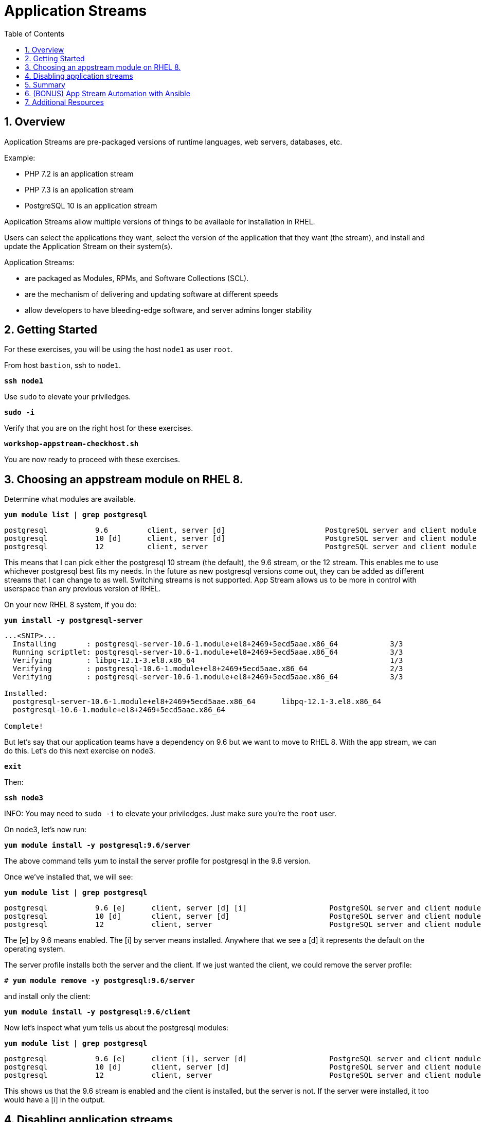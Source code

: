 :sectnums:
:sectnumlevels: 3
:markup-in-source: verbatim,attributes,quotes
ifdef::env-github[]
:tip-caption: :bulb:
:note-caption: :information_source:
:important-caption: :heavy_exclamation_mark:
:caution-caption: :fire:
:warning-caption: :warning:
endif::[]
:format_cmd_exec: source,options="nowrap",subs="{markup-in-source}",role="copy"
:format_cmd_output: bash,options="nowrap",subs="{markup-in-source}"
ifeval::["%cloud_provider%" == "ec2"]
:format_cmd_exec: source,options="nowrap",subs="{markup-in-source}",role="execute"
endif::[]



:toc:
:toclevels: 1

= Application Streams

== Overview

Application Streams are pre-packaged versions of runtime languages, web servers, databases, etc.

Example:

  * PHP 7.2 is an application stream
  * PHP 7.3 is an application stream
  * PostgreSQL 10 is an application stream
  
Application Streams allow multiple versions of things to be available for installation in RHEL.

Users can select the applications they want, select the version of the application that they want (the stream), and install and update the Application Stream on their system(s).

Application Streams:

  * are packaged as Modules, RPMs, and Software Collections (SCL).
  * are the mechanism of delivering and updating software at different speeds
  * allow developers to have bleeding-edge software, and server admins longer stability

== Getting Started

For these exercises, you will be using the host `node1` as user `root`.

From host `bastion`, ssh to `node1`.

[{format_cmd_exec}]
----
*ssh node1*
----

Use `sudo` to elevate your priviledges.

[{format_cmd_exec}]
----
*sudo -i*
----

Verify that you are on the right host for these exercises.

[{format_cmd_exec}]
----
*workshop-appstream-checkhost.sh*
----

You are now ready to proceed with these exercises.

== Choosing an appstream module on RHEL 8.

Determine what modules are available.

[{format_cmd_exec}]
----
*yum module list | grep postgresql*
----

[{format_cmd_output}]
----
postgresql           9.6         client, server [d]                       PostgreSQL server and client module
postgresql           10 [d]      client, server [d]                       PostgreSQL server and client module
postgresql           12          client, server                           PostgreSQL server and client module
----

This means that I can pick either the postgresql 10 stream (the default), the 9.6 stream, or the 12 stream. This enables me to use whichever postgresql best fits my needs. In the future as new postgresql versions come out, they
can be added as different streams that I can change to as well.
Switching streams is not supported. App Stream allows us to be more in
control with userspace than any previous version of RHEL.

On your new RHEL 8 system, if you do:

[{format_cmd_exec}]
----
*yum install -y postgresql-server*
----

[{format_cmd_output}]
----
...<SNIP>...
  Installing       : postgresql-server-10.6-1.module+el8+2469+5ecd5aae.x86_64            3/3
  Running scriptlet: postgresql-server-10.6-1.module+el8+2469+5ecd5aae.x86_64            3/3
  Verifying        : libpq-12.1-3.el8.x86_64                                             1/3
  Verifying        : postgresql-10.6-1.module+el8+2469+5ecd5aae.x86_64                   2/3
  Verifying        : postgresql-server-10.6-1.module+el8+2469+5ecd5aae.x86_64            3/3

Installed:
  postgresql-server-10.6-1.module+el8+2469+5ecd5aae.x86_64      libpq-12.1-3.el8.x86_64
  postgresql-10.6-1.module+el8+2469+5ecd5aae.x86_64

Complete!
----

But let’s say that our application teams have a dependency on 9.6 but we
want to move to RHEL 8. With the app stream, we can do this. Let's do this next exercise on node3. 

[{format_cmd_exec}]
----
*exit*
----

Then:

[{format_cmd_exec}]
----
*ssh node3*
----

INFO: You may need to `sudo -i` to elevate your priviledges.  Just make sure you're the `root` user.

On node3, let’s now run:

[{format_cmd_exec}]
----
*yum module install -y postgresql:9.6/server*
----

The above command tells yum to install the server profile for postgresql
in the 9.6 version.

Once we’ve installed that, we will see:

[{format_cmd_exec}]
----
*yum module list | grep postgresql*
----

[{format_cmd_output}]
----
postgresql           9.6 [e]      client, server [d] [i]                   PostgreSQL server and client module
postgresql           10 [d]       client, server [d]                       PostgreSQL server and client module
postgresql           12           client, server                           PostgreSQL server and client module     
----

The [e] by 9.6 means enabled. The [i] by server means installed.
Anywhere that we see a [d] it represents the default on the operating
system.

The server profile installs both the server and the client. If we just
wanted the client, we could remove the server profile:

[{format_cmd_exec}]
----
# *yum module remove -y postgresql:9.6/server*
----

and install only the client:

[{format_cmd_exec}]
----
*yum module install -y postgresql:9.6/client*
----

Now let's inspect what yum tells us about the postgresql modules:

[{format_cmd_exec}]
----
*yum module list | grep postgresql*
----

[{format_cmd_output}]
----
postgresql           9.6 [e]      client [i], server [d]                   PostgreSQL server and client module                                         
postgresql           10 [d]       client, server [d]                       PostgreSQL server and client module                                         
postgresql           12           client, server                           PostgreSQL server and client module     
----

This shows us that the 9.6 stream is enabled and the client is installed, but the server is not. If the server were installed, it too would have a [i] in the output.

== Disabling application streams

Another interesting feature of application streams is the ability to
easily prevent packages from being installed. On node3.example.com, we
just installed postgresql. We don’t want to have another database on the
same machine and we see app stream profiles for mysql and mariadb. Let’s
disable these:

[{format_cmd_exec}]
----
*yum module disable mariadb mysql -y*
----

Now when we do yum module list, we will see:

[{format_cmd_exec}]
----
*yum module list | grep -e mariadb -e mysql*
----

[{format_cmd_output}]
----
mariadb                  10.3 [d][x]     client, server [d], galera                   MariaDB Module
mysql                    8.0 [d][x]      client, server [d]                           MySQL Module
----

The [x] stands for disabled. When we run:

[{format_cmd_exec}]
----
*yum install mariadb -y*
----

[{format_cmd_output}]
----
No match for argument: mariadb
Error: Unable to find a match
----

To re-enable these app streams and allow the packages to be installed,
the command is:

[{format_cmd_exec}]
----
*yum module enable mariadb mysql -y*
----

You may now switch back to the bastion:

[{format_cmd_exec}]
----
*exit*
----

== Summary

[discrete]
=== Application Streams and Modules - Are they the same thing?

  * Application Streams are installable components with multiple versions available
    + Application Streams have a specified life, i.e. 5 years
  * Modules are the packaging used to build Application Streams
    + Modules have streams too, used to provide Application Streams
  * Module packaging will be used for lots of things in RHEL, not all modules will be supported Application Streams
    +Some modules are just single stream and some are just dependencies

== (BONUS) App Stream Automation with Ansible

WARNING: Depending on the workshop environment deployed, your bastion host may not have access to ansible.  In some cases, if your host does NOT have ansible installed, you may be able to install an unsupported version from the EPEL repo.  Only install the EPEL version if instructed to do so: `workshop-ansible-from-epel.sh`

App Stream operations can be performed in ansible with the 'dnf' module.  Here is a sample of a dnf task:

[source,options="nowrap",subs="{markup-in-source}"]
----
- name: install the postgresql 9.6 stream with the client profile.
  dnf:
    name: '@postgresql:9.6/client'
    state: present
----

A complete sample of a dnf based playbook for this cluster is provided on the bastion host.

As user `root` on the host `bastion`, run the following:

[{format_cmd_exec}]
----
*cd /usr/local/src*

*ansible-playbook -i appstream-inventory.yml appstream-playbook.yml*
----

Then to verify, you can use an ansible adhoc command to check your work.

[{format_cmd_output}]
----
# *cd /usr/local/src*

# *ansible rhel8 -i appstream-inventory.yml -o -a "rpm -q postgresql-server"*

node1 | CHANGED | rc=0 | (stdout) postgresql-server-10.6-1.module+el8+2469+5ecd5aae.x86_64
node2 | FAILED! => {"ansible_facts": {"discovered_interpreter_python": "/usr/libexec/platform-python"},"changed": true,"cmd": ["rpm","-q","postgresql-server"],"delta": "0:00:00.007318","end": "2020-05-01 17:28:38.719189","msg": "non-zero return code","rc": 1,"start": "2020-05-01 17:28:38.711871","stderr": "","stderr_lines": [],"stdout": "package postgresql-server is not installed","stdout_lines": ["package postgresql-server is not installed"],"warnings": ["Consider using the yum, dnf or zypper module rather than running 'rpm'.  If you need to use command because yum, dnf or zypper is insufficient you can add 'warn: false' to this command task or set 'command_warnings=False' in ansible.cfg to get rid of this message."]}
node3 | CHANGED | rc=0 | (stdout) postgresql-server-9.6.10-1.module+el8+2470+d1bafa0e.x86_64

----

NOTE: You will get an error from node2, since postgresql-server was not installed there

You should have:

  * postgresql-server 10.6 on node1
  * no postgresql-server on node2 (failed)
  * postgresql-server 9.6 on node3

== Additional Resources

Red Hat Documentation

    * link:https://access.redhat.com/documentation/en-us/red_hat_enterprise_linux/8/html/installing_managing_and_removing_user-space_components/index[RHEL 8 Documentation: Installing, Managing, and Removing User Space Components]
    * link:https://access.redhat.com/documentation/en-us/red_hat_enterprise_linux/8/html/installing_managing_and_removing_user-space_components/using-appstream_using-appstream[RHEL 8 Documentation: Using Appstream]
    

[discrete]
== End of Unit

ifdef::env-github[]
link:../RHEL8-Workshop.adoc#toc[Return to TOC]
endif::[]

////
Always end files with a blank line to avoid include problems.
////
